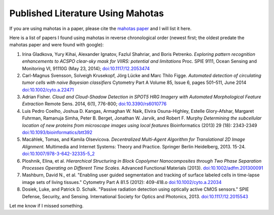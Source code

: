 ==================================
Published Literature Using Mahotas
==================================

If you are using mahotas in a paper, please cite the `mahotas paper
<http://dx.doi.org/10.5334/jors.ac>`__ and I will list it here.

Here is a list of papers I found using mahotas in reverse chronological order
(newest first; the oldest predate the mahotas paper and were found with
google):

#.  Irina Gladkova, Yury Kihai, Alexander Ignatov, Fazlul Shahriar, and Boris
    Petrenko. *Exploring pattern recognition enhancements to ACSPO clear-sky
    mask for VIIRS: potential and limitations* Proc. SPIE 9111, Ocean Sensing
    and Monitoring VI, 91110G (May 23, 2014); `doi:10.1117/12.2053474
    <http://doi.org/10.1117/12.2053474>`__
#.  Carl-Magnus Svensson, Solveigh Krusekopf, Jörg Lücke and Marc Thilo Figge.
    *Automated detection of circulating tumor cells with naive Bayesian
    classifiers* Cytometry Part A Volume 85, Issue 6, pages 501–511, June 2014
    `doi:10.1002/cyto.a.22471 <http://doi.org/10.1002/cyto.a.22471>`__
#.  Adrian Fisher. *Cloud and Cloud-Shadow Detection in SPOT5 HRG Imagery with
    Automated Morphological Feature Extraction* Remote Sens. 2014, 6(1),
    776-800; `doi:10.3390/rs6010776 <http://doi.org/10.3390/rs6010776>`__
#.  Luis Pedro Coelho, Joshua D. Kangas, Armaghan W. Naik, Elvira Osuna-Highley,
    Estelle Glory-Afshar, Margaret Fuhrman, Ramanuja Simha, Peter B. Berget,
    Jonathan W. Jarvik, and Robert F. Murphy *Determining the subcellular
    location of new proteins from microscope images using local features*
    Bioinformatics (2013) 29 (18): 2343-2349 `doi:10.1093/bioinformatics/btt392
    <http://doi.org/10.1093/bioinformatics/btt392>`__
#.  Macáhlek, Tomas, and Kamila Olsevicova. *Decentralized Multi-Agent
    Algorithm for Translational 2D Image Alignment.* Multimedia and Internet
    Systems: Theory and Practice. Springer Berlin Heidelberg, 2013. 15-24.
    `doi:10.1007/978-3-642-32335-5_2 <http://10.1007/978-3-642-32335-5_2>`__
#.  Ploshnik, Elina, et al. *Hierarchical Structuring in Block Copolymer
    Nanocomposites through Two Phase Separation Processes Operating on
    Different Time Scales.* Advanced Functional Materials (2013).
    `doi:10.1002/adfm.201300091 <http://doi.org/10.1002/adfm.201300091>`__
#.  Mashburn, David N., et al. "Enabling user guided segmentation and
    tracking of surface labeled cells in time-lapse image sets of living
    tissues." Cytometry Part A 81.5 (2012): 409-418.o
    `doi:10.1002/cyto.a.22034 <http://doi.org/10.1002/cyto.a.22034>`__
#.  Dosiek, Luke, and Patrick D. Schalk. "Passive radiation detection using
    optically active CMOS sensors." SPIE Defense, Security, and Sensing.
    International Society for Optics and Photonics, 2013.
    `doi:10.1117/12.2015543 <http://doi.org/10.1117/12.2015543>`__

Let me know if I missed something.


